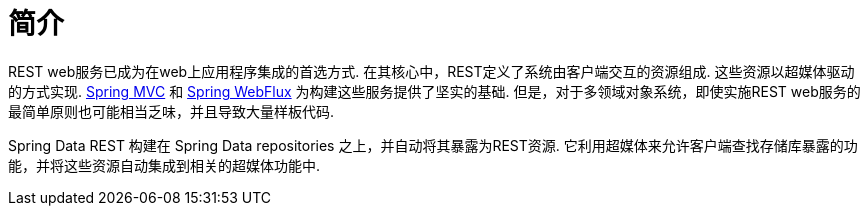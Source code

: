 [[intro-chapter]]
= 简介

REST web服务已成为在web上应用程序集成的首选方式. 在其核心中，REST定义了系统由客户端交互的资源组成. 这些资源以超媒体驱动的方式实现.
https://docs.spring.io/spring-framework/docs/current/spring-framework-reference/web.html#spring-web[Spring MVC] 和 https://docs.spring.io/spring-framework/docs/current/spring-framework-reference/web-reactive.html#spring-webflux[Spring WebFlux]  为构建这些服务提供了坚实的基础. 但是，对于多领域对象系统，即使实施REST web服务的最简单原则也可能相当乏味，并且导致大量样板代码.

Spring Data REST 构建在 Spring Data repositories 之上，并自动将其暴露为REST资源. 它利用超媒体来允许客户端查找存储库暴露的功能，并将这些资源自动集成到相关的超媒体功能中.
